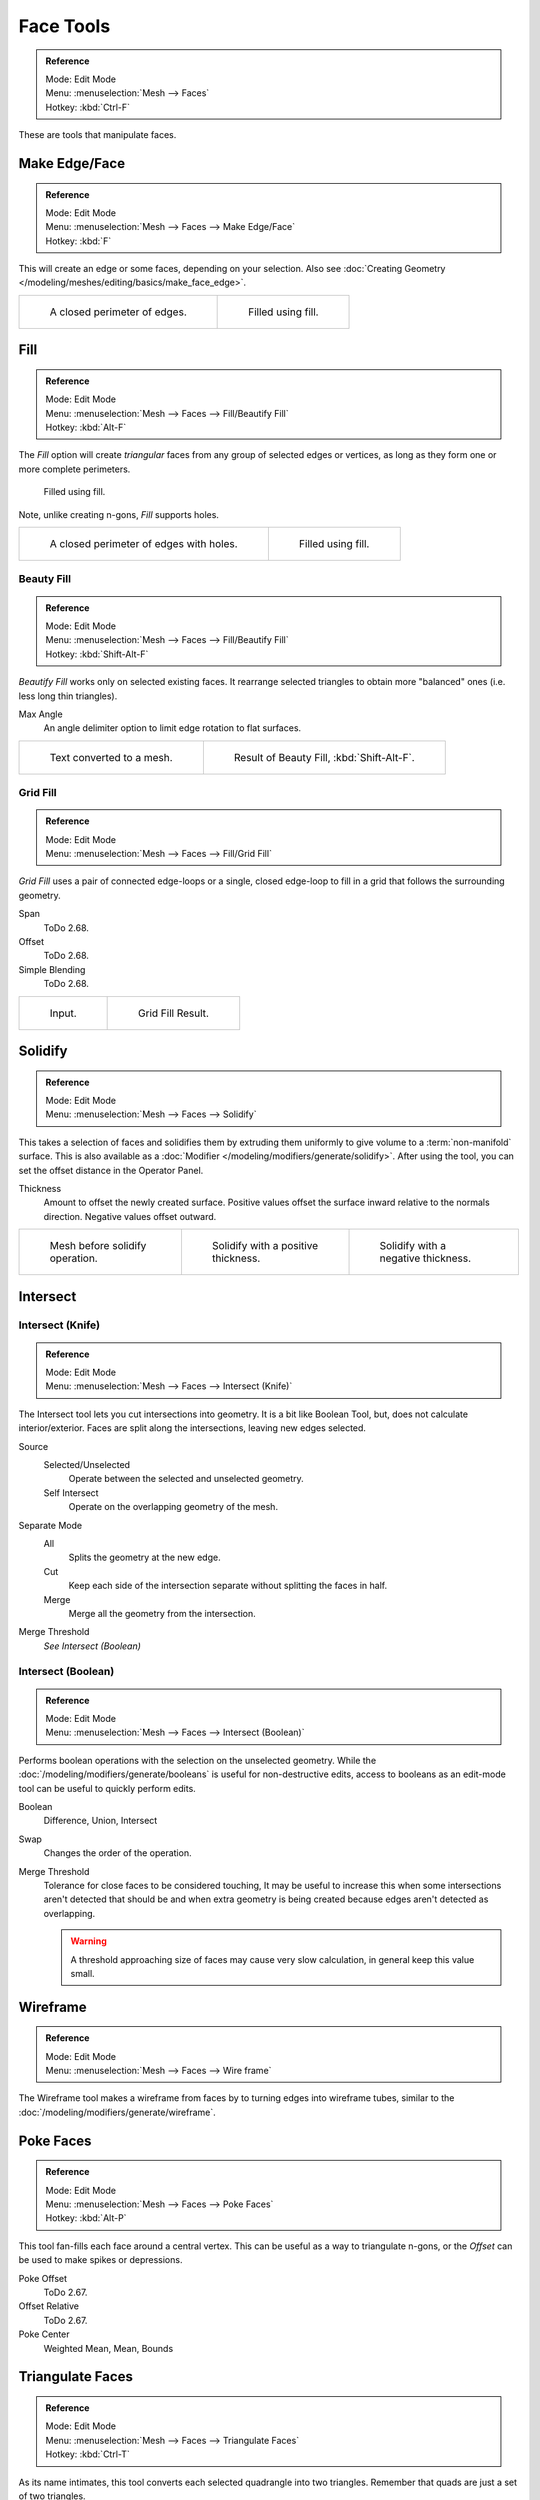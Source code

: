 
**********
Face Tools
**********

.. admonition:: Reference
   :class: refbox

   | Mode:     Edit Mode
   | Menu:     :menuselection:`Mesh --> Faces`
   | Hotkey:   :kbd:`Ctrl-F`

These are tools that manipulate faces.


Make Edge/Face
==============

.. admonition:: Reference
   :class: refbox

   | Mode:     Edit Mode
   | Menu:     :menuselection:`Mesh --> Faces --> Make Edge/Face`
   | Hotkey:   :kbd:`F`

This will create an edge or some faces, depending on your selection.
Also see :doc:`Creating Geometry </modeling/meshes/editing/basics/make_face_edge>`.

.. list-table::

   * - .. figure:: /images/modeling_meshes_editing_faces_closed-perimeter.png
          :width: 320px

          A closed perimeter of edges.

     - .. figure:: /images/modeling_meshes_editing_faces_closed-perimeter-filled.png
          :width: 320px

          Filled using fill.


.. _modeling-meshes-editing-fill:

Fill
====

.. admonition:: Reference
   :class: refbox

   | Mode:     Edit Mode
   | Menu:     :menuselection:`Mesh --> Faces --> Fill/Beautify Fill`
   | Hotkey:   :kbd:`Alt-F`

The *Fill* option will create *triangular* faces from any group of selected edges
or vertices, as long as they form one or more complete perimeters.

.. figure:: /images/modeling_meshes_editing_faces_fill.png
   :width: 300px

   Filled using fill.

Note, unlike creating n-gons, *Fill* supports holes.

.. list-table::

   * - .. figure:: /images/modeling_meshes_editing_faces_holes.png
          :width: 320px

          A closed perimeter of edges with holes.

     - .. figure:: /images/modeling_meshes_editing_faces_holes-filled.png
          :width: 320px

          Filled using fill.


Beauty Fill
-----------

.. admonition:: Reference
   :class: refbox

   | Mode:     Edit Mode
   | Menu:     :menuselection:`Mesh --> Faces --> Fill/Beautify Fill`
   | Hotkey:   :kbd:`Shift-Alt-F`

*Beautify Fill* works only on selected existing faces.
It rearrange selected triangles to obtain more "balanced" ones (i.e. less long thin triangles).

Max Angle
   An angle delimiter option to limit edge rotation to flat surfaces.

.. list-table::

   * - .. figure:: /images/modeling_meshes_editing_faces_beauty-fill-before.png
          :width: 320px

          Text converted to a mesh.

     - .. figure:: /images/modeling_meshes_editing_faces_beauty-fill-after.png
          :width: 320px

          Result of Beauty Fill, :kbd:`Shift-Alt-F`.


.. _modeling-meshes-editing-grid-fill:

Grid Fill
---------

.. admonition:: Reference
   :class: refbox

   | Mode:     Edit Mode
   | Menu:     :menuselection:`Mesh --> Faces --> Fill/Grid Fill`

*Grid Fill* uses a pair of connected edge-loops or a single, closed edge-loop to fill in a grid
that follows the surrounding geometry.

Span
   ToDo 2.68.
Offset
   ToDo 2.68.
Simple Blending
   ToDo 2.68.

.. list-table::

   * - .. figure:: /images/modeling_meshes_editing_faces_grid-fill-surface-before.png
          :width: 320px

          Input.

     - .. figure:: /images/modeling_meshes_editing_faces_grid-fill-surface-after.png
          :width: 320px

          Grid Fill Result.


Solidify
========

.. admonition:: Reference
   :class: refbox

   | Mode:     Edit Mode
   | Menu:     :menuselection:`Mesh --> Faces --> Solidify`

This takes a selection of faces and solidifies them by extruding them
uniformly to give volume to a :term:`non-manifold` surface.
This is also available as a :doc:`Modifier </modeling/modifiers/generate/solidify>`.
After using the tool, you can set the offset distance in the Operator Panel.

Thickness
   Amount to offset the newly created surface.
   Positive values offset the surface inward relative to the normals direction.
   Negative values offset outward.

.. list-table::

   * - .. figure:: /images/modeling_meshes_editing_faces_solidify-before.png
          :width: 200px

          Mesh before solidify operation.

     - .. figure:: /images/modeling_meshes_editing_faces_solidify-after.png
          :width: 200px

          Solidify with a positive thickness.

     - .. figure:: /images/modeling_meshes_editing_faces_solidify-after2.png
          :width: 200px

          Solidify with a negative thickness.


Intersect
=========

Intersect (Knife)
-----------------

.. admonition:: Reference
   :class: refbox

   | Mode:     Edit Mode
   | Menu:     :menuselection:`Mesh --> Faces --> Intersect (Knife)`

The Intersect tool lets you cut intersections into geometry.
It is a bit like Boolean Tool, but, does not calculate interior/exterior.
Faces are split along the intersections, leaving new edges selected.

Source
   Selected/Unselected
      Operate between the selected and unselected geometry.
   Self Intersect
      Operate on the overlapping geometry of the mesh.
Separate Mode
   All
      Splits the geometry at the new edge.
   Cut
      Keep each side of the intersection separate without splitting the faces in half.
   Merge
      Merge all the geometry from the intersection.
Merge Threshold
   *See Intersect (Boolean)*


Intersect (Boolean)
-------------------

.. admonition:: Reference
   :class: refbox

   | Mode:     Edit Mode
   | Menu:     :menuselection:`Mesh --> Faces --> Intersect (Boolean)`

Performs boolean operations with the selection on the unselected geometry.
While the :doc:`/modeling/modifiers/generate/booleans` is useful for non-destructive edits,
access to booleans as an edit-mode tool can be useful to quickly perform edits.

Boolean
   Difference, Union, Intersect
Swap
   Changes the order of the operation.
Merge Threshold
   Tolerance for close faces to be considered touching,
   It may be useful to increase this when some intersections aren't detected that should be and
   when extra geometry is being created because edges aren't detected as overlapping.

   .. warning::

      A threshold approaching size of faces may cause very slow calculation,
      in general keep this value small.


Wireframe
=========

.. admonition:: Reference
   :class: refbox

   | Mode:     Edit Mode
   | Menu:     :menuselection:`Mesh --> Faces --> Wire frame`

The Wireframe tool makes a wireframe from faces by to turning edges into wireframe tubes,
similar to the :doc:`/modeling/modifiers/generate/wireframe`.


Poke Faces
==========

.. admonition:: Reference
   :class: refbox

   | Mode:     Edit Mode
   | Menu:     :menuselection:`Mesh --> Faces --> Poke Faces`
   | Hotkey:   :kbd:`Alt-P`

This tool fan-fills each face around a central vertex.
This can be useful as a way to triangulate n-gons, or the *Offset* can be used to make spikes or depressions.

Poke Offset
   ToDo 2.67.
Offset Relative
   ToDo 2.67.
Poke Center
   Weighted Mean, Mean, Bounds


Triangulate Faces
=================

.. admonition:: Reference
   :class: refbox

   | Mode:     Edit Mode
   | Menu:     :menuselection:`Mesh --> Faces --> Triangulate Faces`
   | Hotkey:   :kbd:`Ctrl-T`

As its name intimates, this tool converts each selected quadrangle into two triangles.
Remember that quads are just a set of two triangles.


.. _mesh-faces-tristoquads:

Triangles to Quads
==================

.. admonition:: Reference
   :class: refbox

   | Mode:     Edit Mode
   | Menu:     :menuselection:`Mesh --> Faces --> Triangles to Quads`
   | Hotkey:   :kbd:`Alt-J`

This tool converts the selected triangles into quads by taking adjacent triangles and
removing the shared edge to create a quad, based on a threshold.
This tool can be applied on a selection of multiple triangles.

This means you can select the entire mesh and convert triangles that already
form square shapes - to be converted into quads, without having to concern yourself with individual faces.

Alternatively you can force this operation selecting a pairs of faces *(see hint below for other ways of joining)*.

To create a quad, this tool needs at least two adjacent triangles.
If you have an even number of selected triangles,
it is also possible not to obtain only quads. In fact,
this tool tries to create "squarishest" quads as possible from the given triangles,
which means some triangles could remain.

.. list-table::

   * - .. figure:: /images/modeling_meshes_editing_faces_tris-to-quad-before.png
          :width: 320px

          Before converting tris to quads.

     - .. figure:: /images/modeling_meshes_editing_faces_tris-to-quad-after.png
          :width: 320px

          After converting tris to quads.

All the menu entries and hotkeys use the settings defined in the *Mesh Tools* panel:

Max Angle
   This value, between (0 to 180), controls the threshold for this tool to work on adjacent triangles.
   With a threshold of 0.0,
   it will only join adjacent triangles that form a perfect rectangle
   (i.e. right-angled triangles sharing their hypotenuses).
   Larger values are required for triangles with a shared edge that is small,
   relative to the size of the other edges of the triangles.
Compare UVs
   When enabled, it will prevent union of triangles that are not also adjacent in the active UV map.
Compare Vertex Color
   When enabled, it will prevent union of triangles that have no matching vertex color.
Compare Sharp
   When enabled, it will prevent union of triangles that share an edge marked as sharp.
Compare Materials
   When enabled, it will prevent union of triangles that do not have the same material assigned.

.. hint::

   When isolated groups of faces are selected these can be combined with Create Face or Dissolve,
   this is not limited to quads.


Weld Edges into Faces
=====================

.. admonition:: Reference
   :class: refbox

   | Mode:     Edit Mode
   | Menu:     :menuselection:`Mesh --> Faces --> Weld Edges into Faces`

A tool to split selected faces by loose wire edges.
This can be used in a similar way to the Knife tool, but the edges are manually setup first.


Rotate Edges
============

.. admonition:: Reference
   :class: refbox

   | Mode:     Edit Mode
   | Menu:     :menuselection:`Mesh --> Faces --> Rotate Edge CW`

This tool functions the same edge rotation in edge mode.

It works on the shared edge between two faces and rotates that edge if the edge was selected.

.. list-table::

   * - .. figure:: /images/modeling_meshes_editing_faces_rotate-edge-face-mode1.png
          :width: 320px

          Two Faces Selected.

     - .. figure:: /images/modeling_meshes_editing_faces_rotate-edge-face-mode2.png
          :width: 320px

          Full Render.

See :ref:`Rotate Edge <modeling-meshes-editing-edges-rotate>` for more information.


Rotate & Reverse
================

Rotate/Reverse UVs
   See :ref:`uv-image-rotate-reverse-uvs`.
Rotate Colors
   Todo.
Reverse Colors
   Todo.


Normals
-------

See :ref:`Editing Normals <modeling-meshes-editing-normals-editing>` for more information.
